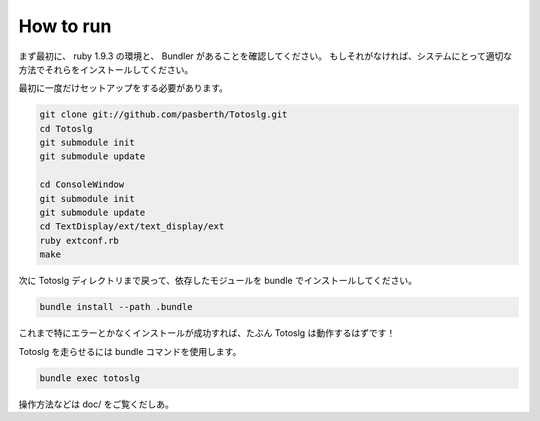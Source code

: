 
How to run
====================

まず最初に、 ruby 1.9.3 の環境と、 Bundler があることを確認してください。  
もしそれがなければ、システムにとって適切な方法でそれらをインストールしてください。

最初に一度だけセットアップをする必要があります。

.. code::

  git clone git://github.com/pasberth/Totoslg.git
  cd Totoslg
  git submodule init
  git submodule update

  cd ConsoleWindow
  git submodule init
  git submodule update
  cd TextDisplay/ext/text_display/ext
  ruby extconf.rb
  make

次に Totoslg ディレクトリまで戻って、依存したモジュールを bundle でインストールしてください。

.. code::

  bundle install --path .bundle


これまで特にエラーとかなくインストールが成功すれば、たぶん Totoslg は動作するはずです！

Totoslg を走らせるには bundle コマンドを使用します。

.. code::

  bundle exec totoslg

操作方法などは doc/ をご覧くだしあ。
